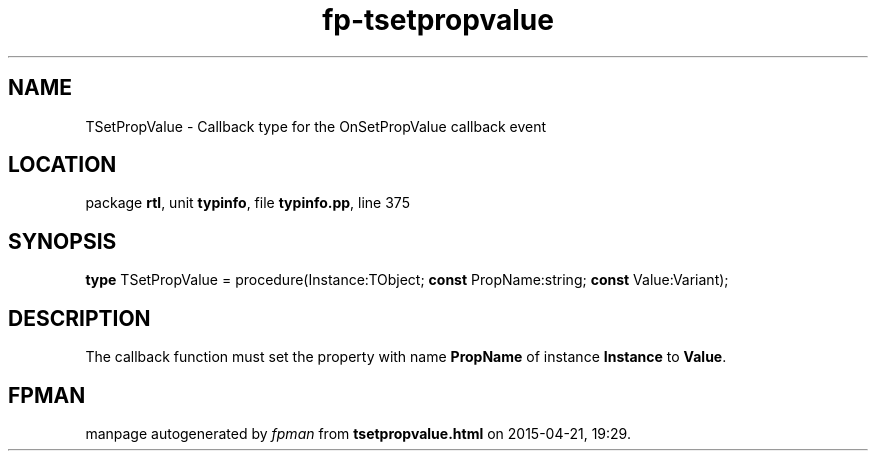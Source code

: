 .\" file autogenerated by fpman
.TH "fp-tsetpropvalue" 3 "2014-03-14" "fpman" "Free Pascal Programmer's Manual"
.SH NAME
TSetPropValue - Callback type for the OnSetPropValue callback event
.SH LOCATION
package \fBrtl\fR, unit \fBtypinfo\fR, file \fBtypinfo.pp\fR, line 375
.SH SYNOPSIS
\fBtype\fR TSetPropValue = procedure(Instance:TObject; \fBconst\fR PropName:string; \fBconst\fR Value:Variant);
.SH DESCRIPTION
The callback function must set the property with name \fBPropName\fR of instance \fBInstance\fR to \fBValue\fR.


.SH FPMAN
manpage autogenerated by \fIfpman\fR from \fBtsetpropvalue.html\fR on 2015-04-21, 19:29.

